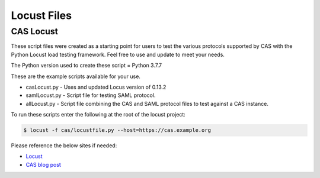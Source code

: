 ============
Locust Files
============

--------------
CAS Locust
--------------
These script files were created as a starting point for users to test the various protocols supported by
CAS with the Python Locust load testing framework.  Feel free to use and update to meet your needs.

The Python version used to create these script = Python 3.7.7

These are the example scripts available for your use.

- casLocust.py - Uses and updated Locus version of 0.13.2
- samlLocust.py - Script file for testing SAML protocol.
- allLocust.py - Script file combining the CAS and SAML protocol files to test against a CAS instance.

To run these scripts enter the following at the root of the locust project:

.. code-block:: bash

    $ locust -f cas/locustfile.py --host=https://cas.example.org

Please reference the below sites if needed:

- `Locust <https://locust.io/>`_
- `CAS blog post <https://apereo.github.io/2019/11/26/cas62x-locust-load-testing/>`_
